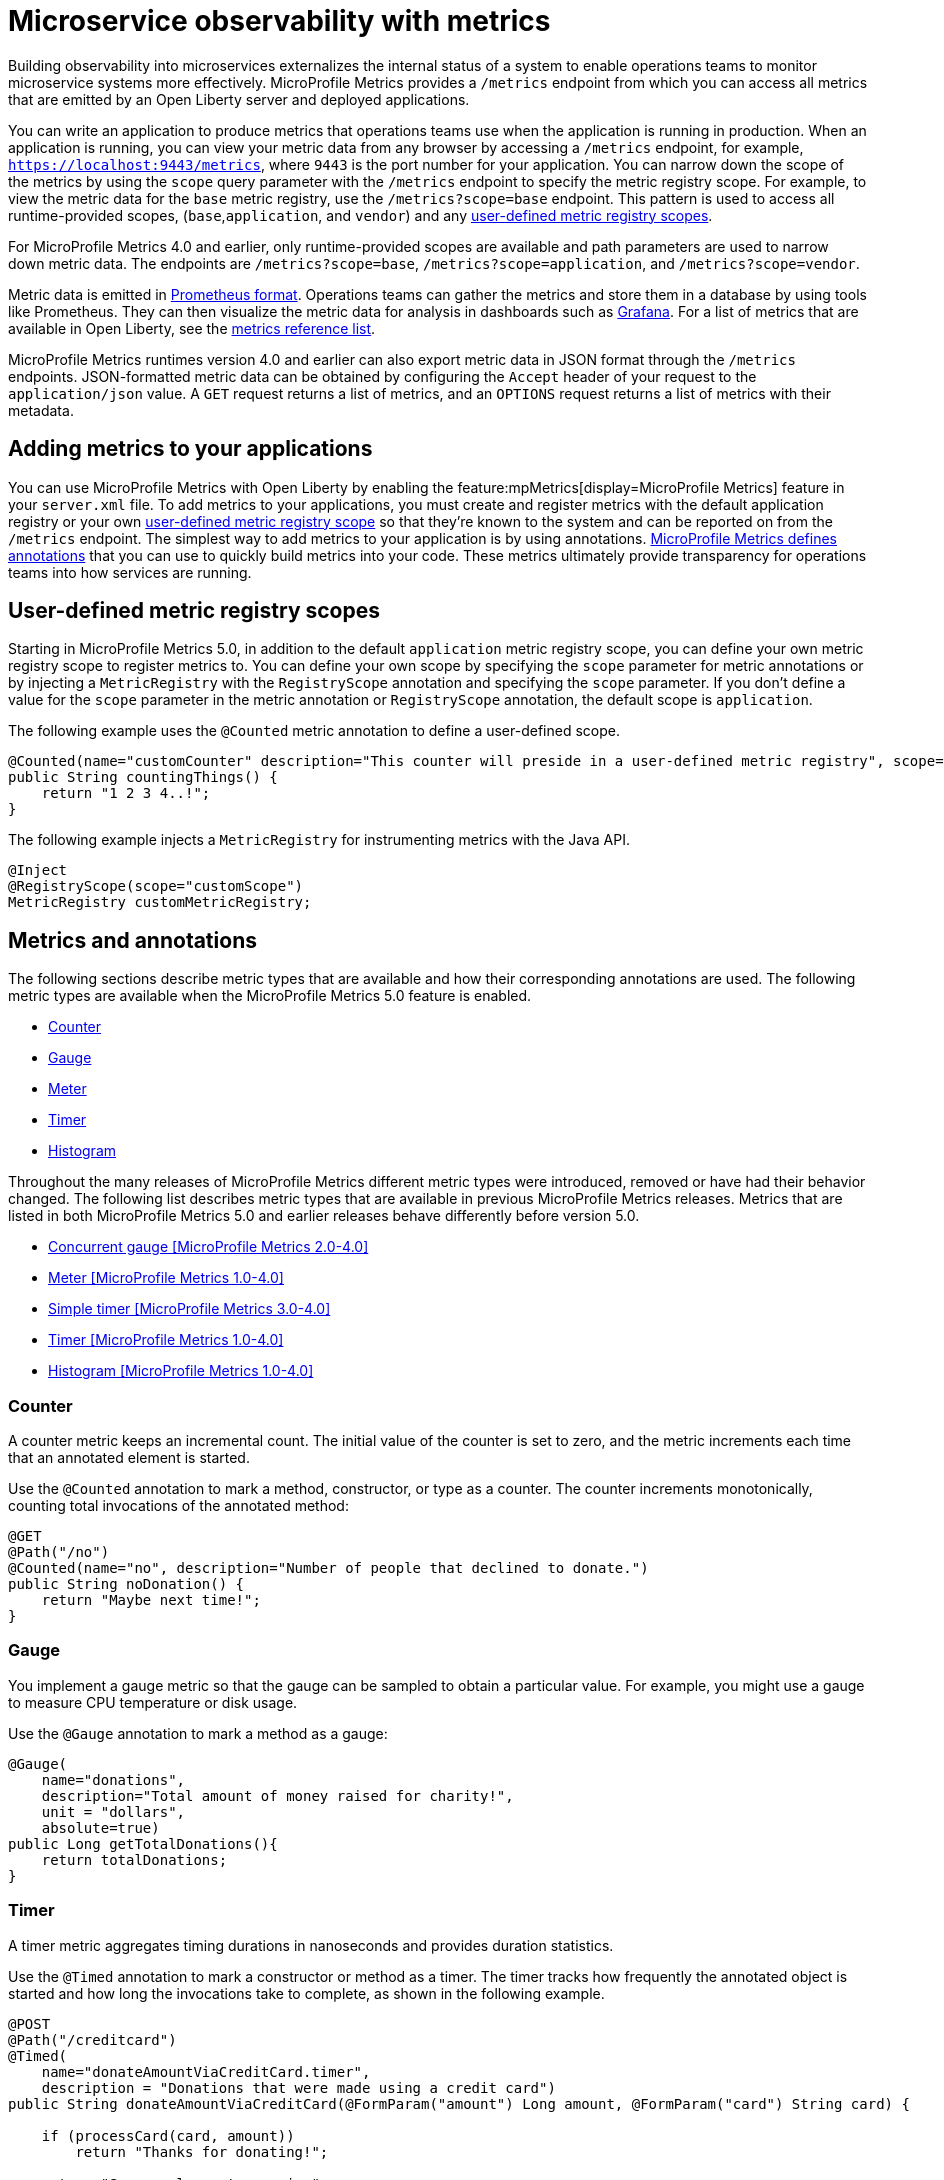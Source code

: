 // Copyright (c) 2019, 2023 IBM Corporation and others.
// Licensed under Creative Commons Attribution-NoDerivatives
// 4.0 International (CC BY-ND 4.0)
//   https://creativecommons.org/licenses/by-nd/4.0/
//
// Contributors:
//     IBM Corporation
//
:page-description: By implementing metrics, developers can build observability into microservices and externalize the internal status of a system to enable operations teams to monitor microservice systems more effectively.
:seo-title: Microservice observability with metrics - OpenLiberty.io
:seo-description: By implementing metrics, developers can build observability into microservices and externalize the internal status of a system to enable operations teams to monitor microservice systems more effectively.
:page-layout: general-reference
:page-type: general
= Microservice observability with metrics

Building observability into microservices externalizes the internal status of a system to enable operations teams to monitor microservice systems more effectively.
MicroProfile Metrics provides a `/metrics` endpoint from which you can access all metrics that are emitted by an Open Liberty server and deployed applications.

You can write an application to produce metrics that operations teams use when the application is running in production.
When an application is running, you can view your metric data from any browser by accessing a `/metrics` endpoint, for example, `https://localhost:9443/metrics`, where `9443` is the port number for your application.
You can narrow down the scope of the metrics by using the `scope` query parameter with the `/metrics` endpoint to specify the metric registry scope. For example, to view the metric data for the `base` metric registry, use the `/metrics?scope=base` endpoint. This pattern is used to access all runtime-provided scopes,  (`base`,`application`, and `vendor`) and any <<customscope, user-defined metric registry scopes>>. +

For MicroProfile Metrics 4.0 and earlier, only runtime-provided scopes are available and path parameters are used to narrow down metric data. The endpoints are `/metrics?scope=base`, `/metrics?scope=application`, and `/metrics?scope=vendor`.


Metric data is emitted in https://prometheus.io/docs/instrumenting/exposition_formats/[Prometheus format].
Operations teams can gather the metrics and store them in a database by using tools like Prometheus.
They can then visualize the metric data for analysis in dashboards such as https://grafana.com/[Grafana].
For a list of metrics that are available in Open Liberty, see the xref:metrics-list.adoc[metrics reference list].

MicroProfile Metrics runtimes version 4.0 and earlier can also export metric data in JSON format through the `/metrics` endpoints. JSON-formatted metric data can be obtained by configuring the `Accept` header of your request to the `application/json` value.
A `GET` request returns a list of metrics, and an `OPTIONS` request returns a list of metrics with their metadata.


== Adding metrics to your applications

You can use MicroProfile Metrics with Open Liberty by enabling the feature:mpMetrics[display=MicroProfile Metrics] feature in your `server.xml` file.
To add metrics to your applications, you must create and register metrics with the default application registry or your own <<customscope,  user-defined metric registry scope>> so that they're known to the system and can be reported on from the `/metrics` endpoint.
The simplest way to add metrics to your application is by using annotations.
link:/docs/ref/microprofile/3.3/#package=org/eclipse/microprofile/metrics/annotation/package-frame.html&class=org/eclipse/microprofile/metrics/annotation/package-summary.html[MicroProfile Metrics defines annotations] that you can use to quickly build metrics into your code.
These metrics ultimately provide transparency for operations teams into how services are running.

[#customscope]
== User-defined metric registry scopes

Starting in MicroProfile Metrics 5.0, in addition to the default `application` metric registry scope, you can define your own metric registry scope to register metrics to. You can define your own scope by specifying the `scope` parameter for metric annotations or by injecting a `MetricRegistry` with the `RegistryScope` annotation and specifying the `scope` parameter. If you don't define a value for the `scope` parameter in the metric annotation or `RegistryScope` annotation, the default scope is `application`.

The following example uses the `@Counted` metric annotation to define a user-defined scope.
----
@Counted(name="customCounter" description="This counter will preside in a user-defined metric registry", scope="customScope")
public String countingThings() {
    return "1 2 3 4..!";
}
----


The following example injects a `MetricRegistry` for instrumenting metrics with the Java API.
----
@Inject
@RegistryScope(scope="customScope")
MetricRegistry customMetricRegistry;
----

== Metrics and annotations
The following sections describe metric types that are available and how their corresponding annotations are used.
The following metric types are available when the MicroProfile Metrics  5.0 feature is enabled.

* <<counter,Counter>>
* <<gauge,Gauge>>
* <<meter,Meter>>
* <<timer,Timer>>
* <<histogram,Histogram>>

Throughout the many releases of MicroProfile Metrics different metric types were introduced, removed or have had their behavior changed.
The following list describes metric types that are available in previous MicroProfile Metrics releases. Metrics that are listed in both MicroProfile Metrics 5.0 and earlier releases behave differently before version 5.0.

* <<concurrentgauge,Concurrent gauge [MicroProfile Metrics 2.0-4.0]>>
* <<meter,Meter [MicroProfile Metrics 1.0-4.0]>>
* <<simpletimer,Simple timer [MicroProfile Metrics 3.0-4.0]>>
* <<timerOld,Timer [MicroProfile Metrics 1.0-4.0]>>
* <<histogramOld,Histogram [MicroProfile Metrics 1.0-4.0]>>

[#counter]
=== Counter
A counter metric keeps an incremental count.
The initial value of the counter is set to zero, and the metric increments each time that an annotated element is started.

Use the `@Counted` annotation to mark a method, constructor, or type as a counter.
The counter increments monotonically, counting total invocations of the annotated method:

[source,java]
----
@GET
@Path("/no")
@Counted(name="no", description="Number of people that declined to donate.")
public String noDonation() {
    return "Maybe next time!";
}
----

[#gauge]
=== Gauge
You implement a gauge metric so that the gauge can be sampled to obtain a particular value.
For example, you might use a gauge to measure CPU temperature or disk usage.

Use the `@Gauge` annotation to mark a method as a gauge:

[source,java]
----
@Gauge(
    name="donations",
    description="Total amount of money raised for charity!",
    unit = "dollars",
    absolute=true)
public Long getTotalDonations(){
    return totalDonations;
}
----


[#timer]
=== Timer
A timer metric aggregates timing durations in nanoseconds and provides duration statistics.

Use the `@Timed` annotation to mark a constructor or method as a timer.
The timer tracks how frequently the annotated object is started and how long the invocations take to complete, as shown in the following example.

[source,java]
----
@POST
@Path("/creditcard")
@Timed(
    name="donateAmountViaCreditCard.timer",
    description = "Donations that were made using a credit card")
public String donateAmountViaCreditCard(@FormParam("amount") Long amount, @FormParam("card") String card) {

    if (processCard(card, amount))
        return "Thanks for donating!";

    return "Sorry, please try again.";
}
----

[#histogram]
=== Histogram
A histogram is a metric that calculates the distribution of a value. It provides the following information:

- Maximum, median and mean values
- The value at the 50th, 75th, 95th, 98th, 99th, 99.9th percentile
- A count of the number of values

Note: When you view the Prometheus-formatted metric data for a histogram, the mean value is not included.

The histogram metric does not have an annotation. To record a value in the histogram, you must call the `histogram.update(long value)` method with the value that you want to record. The current state, or snapshot, of the histogram can be retrieved by using the `getSnapshot()` method. Histograms in MicroProfile Metrics support only integer or long values.

An example of a histogram is the distribution of payload sizes that are retrieved for an onboarding survey that collects the distribution of household income.

The following example illustrates a histogram that is used to store the value of donations. This example provides the administrator with an idea of the distribution of donation amounts:

----
Metadata donationDistributionMetadata = Metadata.builder()
              .withName("donationDistribution")                             // name
              .withDescription("The distribution of the donation amounts")  // description
              .withUnit("Dollars")                                          // units
              .build();
Histogram donationDistribution = registry.histogram(donationDistributionMetadata);
public void addDonation(Long amount) {
    totalDonations += amount;
    donations.add(amount);
    donationDistribution.update(amount);
}
----

For this example, the following response is generated from the REST endpoints in Prometheus format:

----
# HELP donationDistribution_Dollars The distribution of the donation amounts
# TYPE donationDistribution_Dollars summary
donationDistribution_Dollars{mp_scope="application",tier="integration",quantile="0.5",} 431.248046875
donationDistribution_Dollars{mp_scope="application",tier="integration",quantile="0.75",} 695.498046875
donationDistribution_Dollars{mp_scope="application",tier="integration",quantile="0.95",} 914.498046875
donationDistribution_Dollars{mp_scope="application",tier="integration",quantile="0.98",} 977.498046875
donationDistribution_Dollars{mp_scope="application",tier="integration",quantile="0.99",} 991.498046875
donationDistribution_Dollars{mp_scope="application",tier="integration",quantile="0.999",} 1000.498046875
donationDistribution_Dollars_count{mp_scope="application",tier="integration",} 203.0
donationDistribution_Dollars_sum{mp_scope="application",tier="integration",} 91850.0
# HELP donationDistribution_Dollars_max The distribution of the donation amounts
# TYPE donationDistribution_Dollars_max gauge
donationDistribution_Dollars_max{mp_scope="application",tier="integration",} 1000.0
----

'''

[#concurrentgaugeOld]
=== Concurrent gauge [MicroProfile Metrics 2.0-4.0]
A concurrent gauge metric counts the concurrent invocations of an annotated element.
This metric also tracks the high and low watermarks of each invocation.

Use the `@ConcurrentGauge` annotation to mark a method as a concurrent gauge.
The concurrent gauge increments when the annotated method is called and decrements when the annotated method returns, counting current invocations of the annotated method:

[source,java]
----
@GET
@Path("/livestream");
@ConcurrentGauge(name = "liveStreamViewers", displayName="Donation live stream viewers", description="Number of active viewers for the donation live stream")
public void donationLiveStream() {
    launchLiveStreamConnection();
}
----

[#meter]
=== Meter (available only in MicroProfile Metrics 1.0-4.0)
A meter metric tracks throughput.
This metric provides the following information:

* The mean throughput
* The exponentially weighted moving average throughput at 1-minute, 5-minute, and 15-minute marks
* A count of the number of measurements

Use the `@Metered` annotation to mark a constructor or method as a meter.
The meter counts the invocations of the annotated constructor or method and tracks how frequently they are called:

[source,java]
----
@Metered(displayName="Rate of donations", description="Rate of incoming donations (the instances not the amount)")
public void addDonation(Long amount) {
    totalDonations += amount;
    donations.add(amount);
    donationDistribution.update(amount);
}
----

[#simpletimer]
=== Simple timer (available only in MicroProfile Metrics 3.0-4.0)
A simple timer metric tracks the elapsed timing duration and invocation counts.
This type of metric is available link:/blog/2020/04/09/microprofile-3-3-open-liberty-20004.html#mra[beginning in MicroProfile Metrics 2.3].
The simple timer is a lightweight alternative to the performance-heavy timer metric.
Beginning in MicroProfile Metrics 3.0, the simple timer metric also tracks the largest and smallest recorded duration of the previous complete minute.
A complete minute is defined as `00:00:00.000` seconds to `00:00:59.999` seconds.

Use the `@SimplyTimed` annotation to mark a method, constructor, or type as a simple timer.
The simple timer tracks how frequently the annotated object is started and how long the invocations take to complete:

[source,java]
----
@GET
@Path("/weather");
@SimplyTimed(name = "weatherSimplyTimed", displayName="Weather data", description="Provides weather data in JSON")
public JSON getWeatherData() {
    retrieveWeatherData();
}
----

[#timerOld]
=== Timer (available only in MicroProfile Metrics 1.0-4.0)
A timer metric aggregates timing durations in nanoseconds, and provides duration and throughput statistics.

Use the `@Timed` annotation to mark a constructor or method as a timer.
The timer tracks how frequently the annotated object is started and how long the invocations take to complete:

[source,java]
----
@POST
@Path("/creditcard")
@Timed(
    name="donateAmountViaCreditCard.timer",
    displayName="Donations Via Credit Cards",
    description = "Donations that were made using a credit card")
public String donateAmountViaCreditCard(@FormParam("amount") Long amount, @FormParam("card") String card) {

    if (processCard(card, amount))
        return "Thanks for donating!";

    return "Sorry, please try again.";
}
----

[#histogramOld]
=== Histogram (available only in MicroProfile Metrics 1.0-4.0)
A histogram is a metric that calculates the distribution of a value. It provides the following information:

- Maximum, minimum, median and mean values
- The value at the 50th, 75th, 95th, 98th, 99th, 99.9th percentile
- A count of the number of values
- Standard deviation for the value

The histogram metric does not have an annotation. To record a value in the histogram, you must call the `histogram.update(long value)` method with the value that you want to record. The current state, or snapshot, of the histogram can be retrieved by using the `getSnapshot()` method. Histograms in MicroProfile Metrics only support integer or long values.

Examples of histograms include the distribution of payload sizes that are retrieved or for an onboarding survey that collects the distribution of household income.

The following example illustrates a histogram that is used to store the value of donations. This example provides the administrator with an idea of the distribution of donation amounts:

----
Metadata donationDistributionMetadata = Metadata.builder()
              .withName("donationDistribution")                             // name
              .withDisplayName("Donation Distribution")                     // display name
              .withDescription("The distribution of the donation amounts")  // description
              .withType(MetricType.HISTOGRAM)                               // type
              .withUnit("Dollars")                                          // units
              .build();
Histogram donationDistribution = registry.histogram(donationDistributionMetadata);
public void addDonation(Long amount) {
    totalDonations += amount;
    donations.add(amount);
    donationDistribution.update(amount);
}
----

For this example, the following response is generated from the REST endpoints:

----

{
  "com.example.samples.donationapp.DonationManager.donationDistribution": {
      "count": 203,
      "max": 102,
      "mean": 19.300015535407777,
      "min": 3,
      "p50": 5.0,
      "p75": 24.0,
      "p95": 83.0,
      "p98": 93.0,
      "p99": 101.0,
      "p999": 102.0,
      "stddev": 26.35464238355834
  }
}
----

'''


These types of metrics are available to add to your applications to make them observable.
In production, operations teams can use these metrics to monitor the application, along with metrics that are automatically emitted from the JVM and the Open Liberty server runtime.
If you're interested in learning more about using MicroProfile Metrics to build observability into your microservices, see the Open Liberty guide for link:/guides/microprofile-metrics.html[Providing metrics from a microservice].


'''

== Metric Tags

With MicroProfile metrics, you can logically group metrics that track similar statistics by instrumenting them with tags. Tags consist of a name and a value. You can instrument multiple metrics of the same type with tags of the same name but different values. However, in this configuration, if the metrics types are not the same or if the tag names do not match exactly, an IllegalArgumentException is thrown.

For example, when you use counters, you can create multiple counters named `methodCounter` that return the count of the method that is identified by the tag.

----

@Counted(name="methodCounter", tags={"method=foo"})
public void foo() {
    //foo something
}

@Counted(name="methodCounter", tags={"method=bar"})
public void bar() {
    //bar something
}


/*
 * When re-using the same metric name, the set of tags must having matching set of tag names.
 * The following example has an extra tag name "extraTag" and will lead to an IllegalArgumentException
/*
@Counted(name="methodCounter", tags={"method=bad", "extraTag=bad"})
public void bad() {
    // bad!
}
----
== See also
* xref:introduction-monitoring-metrics.adoc[Monitoring with metrics]
* link:/blog/2019/07/24/microprofile-metrics-migration.html[Migrating applications from MicroProfile Metrics 1.x to MicroProfile Metrics 2.0]
